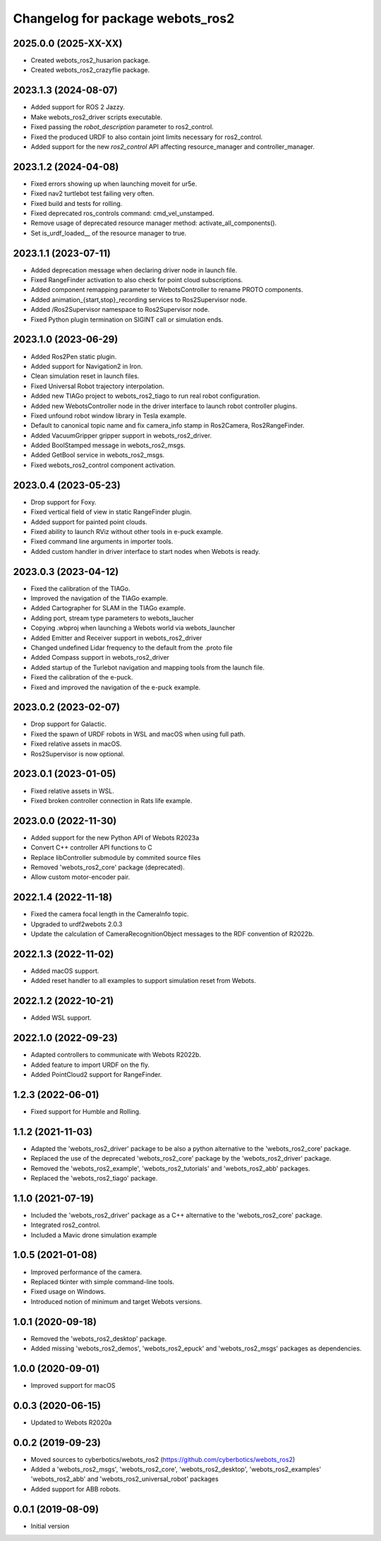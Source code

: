 ^^^^^^^^^^^^^^^^^^^^^^^^^^^^^^^^^
Changelog for package webots_ros2
^^^^^^^^^^^^^^^^^^^^^^^^^^^^^^^^^

2025.0.0 (2025-XX-XX)
------------------
* Created webots_ros2_husarion package.
* Created webots_ros2_crazyflie package.

2023.1.3 (2024-08-07)
------------------
* Added support for ROS 2 Jazzy.
* Make webots_ros2_driver scripts executable.
* Fixed passing the `robot_description` parameter to ros2_control.
* Fixed the produced URDF to also contain joint limits necessary for ros2_control.
* Added support for the new `ros2_control` API affecting resource_manager and controller_manager.

2023.1.2 (2024-04-08)
------------------
* Fixed errors showing up when launching moveit for ur5e.
* Fixed nav2 turtlebot test failing very often.
* Fixed build and tests for rolling.
* Fixed deprecated ros_controls command: cmd_vel_unstamped.
* Remove usage of deprecated resource manager method: activate_all_components().
* Set is_urdf_loaded__ of the resource manager to true.

2023.1.1 (2023-07-11)
------------------
* Added deprecation message when declaring driver node in launch file.
* Fixed RangeFinder activation to also check for point cloud subscriptions.
* Added component remapping parameter to WebotsController to rename PROTO components.
* Added animation_{start,stop}_recording services to Ros2Supervisor node.
* Added /Ros2Supervisor namespace to Ros2Supervisor node.
* Fixed Python plugin termination on SIGINT call or simulation ends.

2023.1.0 (2023-06-29)
------------------
* Added Ros2Pen static plugin.
* Added support for Navigation2 in Iron.
* Clean simulation reset in launch files.
* Fixed Universal Robot trajectory interpolation.
* Added new TIAGo project to webots_ros2_tiago to run real robot configuration.
* Added new WebotsController node in the driver interface to launch robot controller plugins.
* Fixed unfound robot window library in Tesla example.
* Default to canonical topic name and fix camera_info stamp in Ros2Camera, Ros2RangeFinder.
* Added VacuumGripper gripper support in webots_ros2_driver.
* Added BoolStamped message in webots_ros2_msgs.
* Added GetBool service in webots_ros2_msgs.
* Fixed webots_ros2_control component activation.

2023.0.4 (2023-05-23)
------------------
* Drop support for Foxy.
* Fixed vertical field of view in static RangeFinder plugin.
* Added support for painted point clouds.
* Fixed ability to launch RViz without other tools in e-puck example.
* Fixed command line arguments in importer tools.
* Added custom handler in driver interface to start nodes when Webots is ready.

2023.0.3 (2023-04-12)
------------------
* Fixed the calibration of the TIAGo.
* Improved the navigation of the TIAGo example.
* Added Cartographer for SLAM in the TIAGo example.
* Adding port, stream type parameters to webots_laucher
* Copying .wbproj when launching a Webots world via webots_launcher
* Added Emitter and Receiver support in webots_ros2_driver
* Changed undefined Lidar frequency to the default from the .proto file
* Added Compass support in webots_ros2_driver
* Added startup of the Turlebot navigation and mapping tools from the launch file.
* Fixed the calibration of the e-puck.
* Fixed and improved the navigation of the e-puck example.

2023.0.2 (2023-02-07)
------------------
* Drop support for Galactic.
* Fixed the spawn of URDF robots in WSL and macOS when using full path.
* Fixed relative assets in macOS.
* Ros2Supervisor is now optional.

2023.0.1 (2023-01-05)
------------------
* Fixed relative assets in WSL.
* Fixed broken controller connection in Rats life example.

2023.0.0 (2022-11-30)
------------------
* Added support for the new Python API of Webots R2023a
* Convert C++ controller API functions to C
* Replace libController submodule by commited source files
* Removed 'webots_ros2_core' package (deprecated).
* Allow custom motor-encoder pair.

2022.1.4 (2022-11-18)
------------------
* Fixed the camera focal length in the CameraInfo topic.
* Upgraded to urdf2webots 2.0.3
* Update the calculation of CameraRecognitionObject messages to the RDF convention of R2022b.

2022.1.3 (2022-11-02)
------------------
* Added macOS support.
* Added reset handler to all examples to support simulation reset from Webots.

2022.1.2 (2022-10-21)
------------------
* Added WSL support.

2022.1.0 (2022-09-23)
------------------
* Adapted controllers to communicate with Webots R2022b.
* Added feature to import URDF on the fly.
* Added PointCloud2 support for RangeFinder.

1.2.3 (2022-06-01)
------------------
* Fixed support for Humble and Rolling.

1.1.2 (2021-11-03)
------------------
* Adapted the 'webots_ros2_driver' package to be also a python alternative to the 'webots_ros2_core' package.
* Replaced the use of the deprecated 'webots_ros2_core' package by the 'webots_ros2_driver' package.
* Removed the 'webots_ros2_example', 'webots_ros2_tutorials' and 'webots_ros2_abb' packages.
* Replaced the 'webots_ros2_tiago' package.

1.1.0 (2021-07-19)
------------------
* Included the 'webots_ros2_driver' package as a C++ alternative to the 'webots_ros2_core' package.
* Integrated ros2_control.
* Included a Mavic drone simulation example

1.0.5 (2021-01-08)
------------------
* Improved performance of the camera.
* Replaced tkinter with simple command-line tools.
* Fixed usage on Windows.
* Introduced notion of minimum and target Webots versions.

1.0.1 (2020-09-18)
------------------
* Removed the 'webots_ros2_desktop' package.
* Added missing 'webots_ros2_demos', 'webots_ros2_epuck' and 'webots_ros2_msgs' packages as dependencies.

1.0.0 (2020-09-01)
------------------
* Improved support for macOS

0.0.3 (2020-06-15)
------------------
* Updated to Webots R2020a

0.0.2 (2019-09-23)
------------------
* Moved sources to cyberbotics/webots_ros2 (https://github.com/cyberbotics/webots_ros2)
* Added a 'webots_ros2_msgs', 'webots_ros2_core', 'webots_ros2_desktop', 'webots_ros2_examples' 'webots_ros2_abb' and 'webots_ros2_universal_robot' packages
* Added support for ABB robots.

0.0.1 (2019-08-09)
------------------
* Initial version
